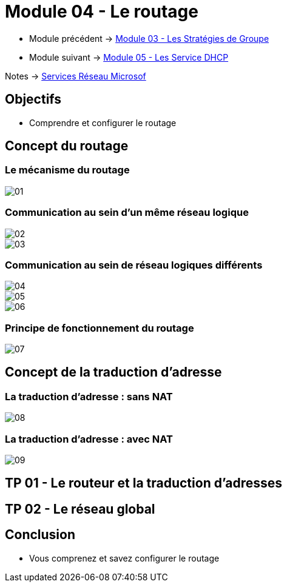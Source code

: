 = Module 04 - Le routage
:navtitle: Routage

* Module précédent -> xref:tssr2023/module-08/gpo.adoc[Module 03 - Les Stratégies de Groupe]
* Module suivant -> xref:tssr2023/module-08/dhcp.adoc[Module 05 - Les Service DHCP]

Notes -> xref:notes:eni-tssr:services-reseau-microsof.adoc[Services Réseau Microsof]

== Objectifs

****
* Comprendre et configurer le routage
****

== Concept du routage

=== Le mécanisme du routage

image::tssr2023/module-08/routage/01.png[align=center]

=== Communication au sein d'un même réseau logique

image::tssr2023/module-08/routage/02.png[align=center]
image::tssr2023/module-08/routage/03.png[align=center]

=== Communication au sein de réseau logiques différents

image::tssr2023/module-08/routage/04.png[align=center]
image::tssr2023/module-08/routage/05.png[align=center]
image::tssr2023/module-08/routage/06.png[align=center]

=== Principe de fonctionnement du routage

image::tssr2023/module-08/routage/07.png[align=center]

== Concept de la traduction d'adresse

=== La traduction d'adresse : sans NAT

image::tssr2023/module-08/routage/08.png[align=center]

=== La traduction d'adresse : avec NAT

image::tssr2023/module-08/routage/09.png[align=center]

== TP 01 - Le routeur et la traduction d'adresses

== TP 02 - Le réseau global

== Conclusion

****
* Vous comprenez et savez configurer le routage
****